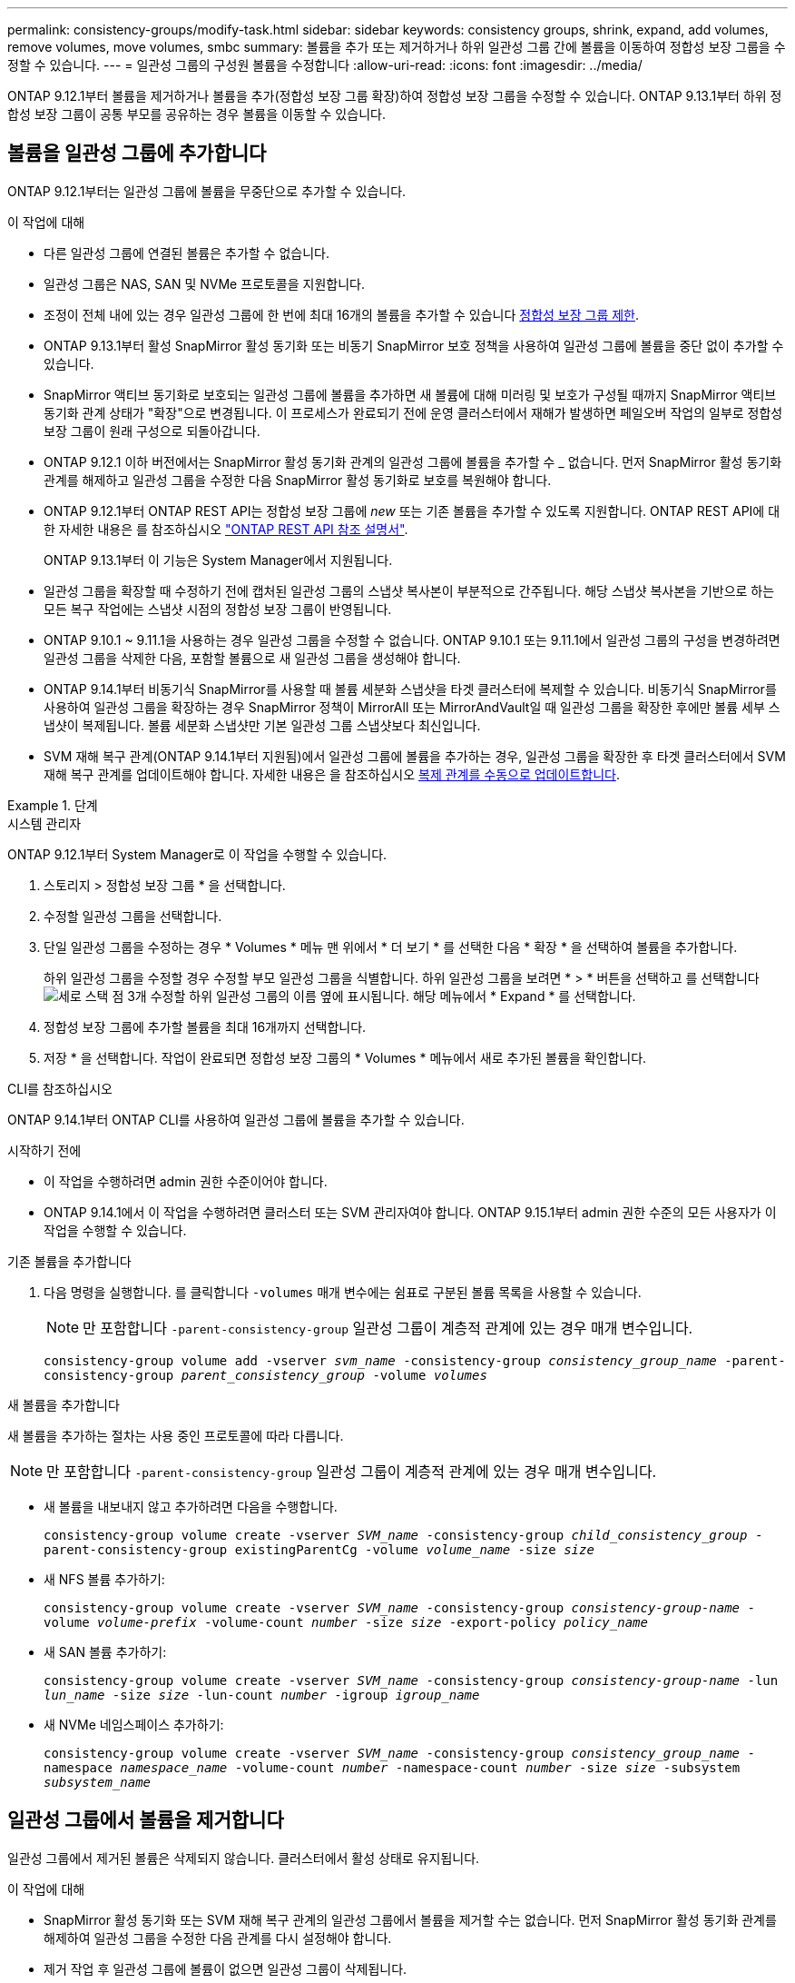 ---
permalink: consistency-groups/modify-task.html 
sidebar: sidebar 
keywords: consistency groups, shrink, expand, add volumes, remove volumes, move volumes, smbc 
summary: 볼륨을 추가 또는 제거하거나 하위 일관성 그룹 간에 볼륨을 이동하여 정합성 보장 그룹을 수정할 수 있습니다. 
---
= 일관성 그룹의 구성원 볼륨을 수정합니다
:allow-uri-read: 
:icons: font
:imagesdir: ../media/


[role="lead"]
ONTAP 9.12.1부터 볼륨을 제거하거나 볼륨을 추가(정합성 보장 그룹 확장)하여 정합성 보장 그룹을 수정할 수 있습니다. ONTAP 9.13.1부터 하위 정합성 보장 그룹이 공통 부모를 공유하는 경우 볼륨을 이동할 수 있습니다.



== 볼륨을 일관성 그룹에 추가합니다

ONTAP 9.12.1부터는 일관성 그룹에 볼륨을 무중단으로 추가할 수 있습니다.

.이 작업에 대해
* 다른 일관성 그룹에 연결된 볼륨은 추가할 수 없습니다.
* 일관성 그룹은 NAS, SAN 및 NVMe 프로토콜을 지원합니다.
* 조정이 전체 내에 있는 경우 일관성 그룹에 한 번에 최대 16개의 볼륨을 추가할 수 있습니다 xref:limits.html[정합성 보장 그룹 제한].
* ONTAP 9.13.1부터 활성 SnapMirror 활성 동기화 또는 비동기 SnapMirror 보호 정책을 사용하여 일관성 그룹에 볼륨을 중단 없이 추가할 수 있습니다.
* SnapMirror 액티브 동기화로 보호되는 일관성 그룹에 볼륨을 추가하면 새 볼륨에 대해 미러링 및 보호가 구성될 때까지 SnapMirror 액티브 동기화 관계 상태가 "확장"으로 변경됩니다. 이 프로세스가 완료되기 전에 운영 클러스터에서 재해가 발생하면 페일오버 작업의 일부로 정합성 보장 그룹이 원래 구성으로 되돌아갑니다.
* ONTAP 9.12.1 이하 버전에서는 SnapMirror 활성 동기화 관계의 일관성 그룹에 볼륨을 추가할 수 _ 없습니다. 먼저 SnapMirror 활성 동기화 관계를 해제하고 일관성 그룹을 수정한 다음 SnapMirror 활성 동기화로 보호를 복원해야 합니다.
* ONTAP 9.12.1부터 ONTAP REST API는 정합성 보장 그룹에 _new_ 또는 기존 볼륨을 추가할 수 있도록 지원합니다. ONTAP REST API에 대한 자세한 내용은 를 참조하십시오 link:https://docs.netapp.com/us-en/ontap-automation/reference/api_reference.html#access-a-copy-of-the-ontap-rest-api-reference-documentation["ONTAP REST API 참조 설명서"^].
+
ONTAP 9.13.1부터 이 기능은 System Manager에서 지원됩니다.

* 일관성 그룹을 확장할 때 수정하기 전에 캡처된 일관성 그룹의 스냅샷 복사본이 부분적으로 간주됩니다. 해당 스냅샷 복사본을 기반으로 하는 모든 복구 작업에는 스냅샷 시점의 정합성 보장 그룹이 반영됩니다.
* ONTAP 9.10.1 ~ 9.11.1을 사용하는 경우 일관성 그룹을 수정할 수 없습니다. ONTAP 9.10.1 또는 9.11.1에서 일관성 그룹의 구성을 변경하려면 일관성 그룹을 삭제한 다음, 포함할 볼륨으로 새 일관성 그룹을 생성해야 합니다.
* ONTAP 9.14.1부터 비동기식 SnapMirror를 사용할 때 볼륨 세분화 스냅샷을 타겟 클러스터에 복제할 수 있습니다. 비동기식 SnapMirror를 사용하여 일관성 그룹을 확장하는 경우 SnapMirror 정책이 MirrorAll 또는 MirrorAndVault일 때 일관성 그룹을 확장한 후에만 볼륨 세부 스냅샷이 복제됩니다. 볼륨 세분화 스냅샷만 기본 일관성 그룹 스냅샷보다 최신입니다.
* SVM 재해 복구 관계(ONTAP 9.14.1부터 지원됨)에서 일관성 그룹에 볼륨을 추가하는 경우, 일관성 그룹을 확장한 후 타겟 클러스터에서 SVM 재해 복구 관계를 업데이트해야 합니다. 자세한 내용은 을 참조하십시오 xref:../data-protection/update-replication-relationship-manual-task.html[복제 관계를 수동으로 업데이트합니다].


.단계
[role="tabbed-block"]
====
.시스템 관리자
--
ONTAP 9.12.1부터 System Manager로 이 작업을 수행할 수 있습니다.

. 스토리지 > 정합성 보장 그룹 * 을 선택합니다.
. 수정할 일관성 그룹을 선택합니다.
. 단일 일관성 그룹을 수정하는 경우 * Volumes * 메뉴 맨 위에서 * 더 보기 * 를 선택한 다음 * 확장 * 을 선택하여 볼륨을 추가합니다.
+
하위 일관성 그룹을 수정할 경우 수정할 부모 일관성 그룹을 식별합니다. 하위 일관성 그룹을 보려면 * > * 버튼을 선택하고 를 선택합니다 image:../media/icon_kabob.gif["세로 스택 점 3개"] 수정할 하위 일관성 그룹의 이름 옆에 표시됩니다. 해당 메뉴에서 * Expand * 를 선택합니다.

. 정합성 보장 그룹에 추가할 볼륨을 최대 16개까지 선택합니다.
. 저장 * 을 선택합니다. 작업이 완료되면 정합성 보장 그룹의 * Volumes * 메뉴에서 새로 추가된 볼륨을 확인합니다.


--
.CLI를 참조하십시오
--
ONTAP 9.14.1부터 ONTAP CLI를 사용하여 일관성 그룹에 볼륨을 추가할 수 있습니다.

.시작하기 전에
* 이 작업을 수행하려면 admin 권한 수준이어야 합니다.
* ONTAP 9.14.1에서 이 작업을 수행하려면 클러스터 또는 SVM 관리자여야 합니다. ONTAP 9.15.1부터 admin 권한 수준의 모든 사용자가 이 작업을 수행할 수 있습니다.


.기존 볼륨을 추가합니다
. 다음 명령을 실행합니다. 를 클릭합니다 `-volumes` 매개 변수에는 쉼표로 구분된 볼륨 목록을 사용할 수 있습니다.
+

NOTE: 만 포함합니다 `-parent-consistency-group` 일관성 그룹이 계층적 관계에 있는 경우 매개 변수입니다.

+
`consistency-group volume add -vserver _svm_name_ -consistency-group _consistency_group_name_ -parent-consistency-group _parent_consistency_group_ -volume _volumes_`



.새 볼륨을 추가합니다
새 볼륨을 추가하는 절차는 사용 중인 프로토콜에 따라 다릅니다.


NOTE: 만 포함합니다 `-parent-consistency-group` 일관성 그룹이 계층적 관계에 있는 경우 매개 변수입니다.

* 새 볼륨을 내보내지 않고 추가하려면 다음을 수행합니다.
+
`consistency-group volume create -vserver _SVM_name_ -consistency-group _child_consistency_group_ -parent-consistency-group existingParentCg -volume _volume_name_ -size _size_`

* 새 NFS 볼륨 추가하기:
+
`consistency-group volume create -vserver _SVM_name_ -consistency-group _consistency-group-name_ -volume _volume-prefix_ -volume-count _number_ -size _size_ -export-policy _policy_name_`

* 새 SAN 볼륨 추가하기:
+
`consistency-group volume create -vserver _SVM_name_ -consistency-group _consistency-group-name_ -lun _lun_name_ -size _size_ -lun-count _number_ -igroup _igroup_name_`

* 새 NVMe 네임스페이스 추가하기:
+
`consistency-group volume create -vserver _SVM_name_ -consistency-group _consistency_group_name_ -namespace _namespace_name_ -volume-count _number_ -namespace-count _number_ -size _size_ -subsystem _subsystem_name_`



--
====


== 일관성 그룹에서 볼륨을 제거합니다

일관성 그룹에서 제거된 볼륨은 삭제되지 않습니다. 클러스터에서 활성 상태로 유지됩니다.

.이 작업에 대해
* SnapMirror 활성 동기화 또는 SVM 재해 복구 관계의 일관성 그룹에서 볼륨을 제거할 수는 없습니다. 먼저 SnapMirror 활성 동기화 관계를 해제하여 일관성 그룹을 수정한 다음 관계를 다시 설정해야 합니다.
* 제거 작업 후 일관성 그룹에 볼륨이 없으면 일관성 그룹이 삭제됩니다.
* 일관성 그룹에서 볼륨을 제거하면 정합성 보장 그룹의 기존 스냅샷은 그대로 유지되지만 잘못된 것으로 간주됩니다. 기존 스냅샷은 정합성 보장 그룹의 컨텐츠를 복구하는 데 사용할 수 없습니다. 볼륨 세분화 스냅샷은 유효한 상태로 유지됩니다.
* 클러스터에서 볼륨을 삭제하면 해당 볼륨이 일관성 그룹에서 자동으로 제거됩니다.
* ONTAP 9.10.1 또는 9.11.1에서 일관성 그룹의 구성을 변경하려면 일관성 그룹을 삭제한 다음 원하는 구성원 볼륨을 가진 새 일관성 그룹을 생성해야 합니다.
* 클러스터에서 볼륨을 삭제하면 정합성 보장 그룹이 자동으로 제거됩니다.


[role="tabbed-block"]
====
.시스템 관리자
--
ONTAP 9.12.1부터 System Manager로 이 작업을 수행할 수 있습니다.

.단계
. 스토리지 > 정합성 보장 그룹 * 을 선택합니다.
. 수정할 단일 또는 하위 일관성 그룹을 선택합니다.
. Volumes * 메뉴에서 일관성 그룹에서 제거할 개별 볼륨 옆의 확인란을 선택합니다.
. 정합성 보장 그룹에서 볼륨 제거 * 를 선택합니다.
. 볼륨 제거로 인해 일관성 그룹의 모든 스냅샷 복사본이 무효화될 수 있다는 것을 이해하고 있는지 확인하고 * 제거 * 를 선택합니다.


--
.CLI를 참조하십시오
--
ONTAP 9.14.1부터는 CLI를 사용하여 일관성 그룹에서 볼륨을 제거할 수 있습니다.

.시작하기 전에
* 이 작업을 수행하려면 admin 권한 수준이어야 합니다.
* ONTAP 9.14.1에서 이 작업을 수행하려면 클러스터 또는 SVM 관리자여야 합니다. ONTAP 9.15.1부터 admin 권한 수준의 모든 사용자가 이 작업을 수행할 수 있습니다.


.단계
. 볼륨을 제거합니다. 를 클릭합니다 `-volumes` 매개 변수에는 쉼표로 구분된 볼륨 목록을 사용할 수 있습니다.
+
만 포함합니다 `-parent-consistency-group` 일관성 그룹이 계층적 관계에 있는 경우 매개 변수입니다.

+
`consistency-group volume remove -vserver _SVM_name_ -consistency-group _consistency_group_name_ -parent-consistency-group _parent_consistency_group_name_ -volume _volumes_`



--
====


== 일관성 그룹 간에 볼륨 이동

ONTAP 9.13.1부터 부모 항목을 공유하는 하위 일관성 그룹 간에 볼륨을 이동할 수 있습니다.

.이 작업에 대해
* 동일한 상위 일관성 그룹 아래에 중첩된 일관성 그룹 간에만 볼륨을 이동할 수 있습니다.
* 기존 정합성 보장 그룹 스냅샷이 잘못되어 더 이상 정합성 보장 그룹 스냅샷으로 액세스할 수 없습니다. 개별 볼륨 스냅샷은 유효한 상태로 유지됩니다.
* 상위 일관성 그룹의 스냅샷 복사본이 계속 유효합니다.
* 모든 볼륨을 하위 일관성 그룹 밖으로 이동하면 해당 일관성 그룹이 삭제됩니다.
* 정합성 보장 그룹에 대한 수정 사항은 을 준수해야 합니다 xref:limits.html[정합성 보장 그룹 제한].


[role="tabbed-block"]
====
.시스템 관리자
--
ONTAP 9.12.1부터 System Manager로 이 작업을 수행할 수 있습니다.

.단계
. 스토리지 > 정합성 보장 그룹 * 을 선택합니다.
. 이동할 볼륨이 포함된 상위 일관성 그룹을 선택합니다. 하위 일관성 그룹을 찾은 다음 ** 볼륨** 메뉴를 확장합니다. 이동할 볼륨을 선택합니다.
. ** 이동**을 선택합니다.
. 볼륨을 새 일관성 그룹 또는 기존 그룹으로 이동할지 여부를 선택합니다.
+
.. 기존 일관성 그룹으로 이동하려면 ** 기존 자식 일관성 그룹**을 선택한 다음 드롭다운 메뉴에서 일관성 그룹의 이름을 선택합니다.
.. 새 일관성 그룹으로 이동하려면 ** 새 하위 일관성 그룹**을 선택합니다. 새 하위 일관성 그룹의 이름을 입력하고 구성 요소 유형을 선택합니다.


. ** 이동**을 선택합니다.


--
.CLI를 참조하십시오
--
ONTAP 9.14.1부터는 ONTAP CLI를 사용하여 일관성 그룹 간에 볼륨을 이동할 수 있습니다.

.시작하기 전에
* 이 작업을 수행하려면 admin 권한 수준이어야 합니다.
* ONTAP 9.14.1에서 이 작업을 수행하려면 클러스터 또는 SVM 관리자여야 합니다. ONTAP 9.15.1부터 admin 권한 수준의 모든 사용자가 이 작업을 수행할 수 있습니다.


.볼륨을 새 하위 정합성 보장 그룹으로 이동합니다
. 다음 명령을 실행하면 지정된 볼륨이 포함된 새 하위 정합성 보장 그룹이 생성됩니다.
+
새 일관성 그룹을 생성할 때 새 스냅샷, QoS 및 계층화 정책을 지정할 수 있습니다.

+
`consistency-group volume reassign -vserver _SVM_name_ -consistency-group _source_child_consistency_group_ -parent-consistency-group _parent_consistency_group_ -volume _volumes_ -new-consistency-group _consistency_group_name_ [-snapshot-policy _policy_ -qos-policy _policy_ -tiering-policy _policy_]`



.볼륨을 기존 하위 정합성 보장 그룹으로 이동합니다
. 볼륨을 재할당합니다. 를 클릭합니다 `-volumes` 매개 변수에는 쉼표로 구분된 볼륨 이름 목록을 사용할 수 있습니다.
+
`consistency-group volume reassign -vserver _SVM_name_ -consistency-group _source_child_consistency_group_ -parent-consistency-group _parent_consistency_group_ -volume _volumes_ -to-consistency-group _target_consistency_group_`



--
====
.관련 정보
* xref:limits.html[정합성 보장 그룹 제한]
* xref:clone-task.html[일관성 그룹의 클론을 생성합니다]

